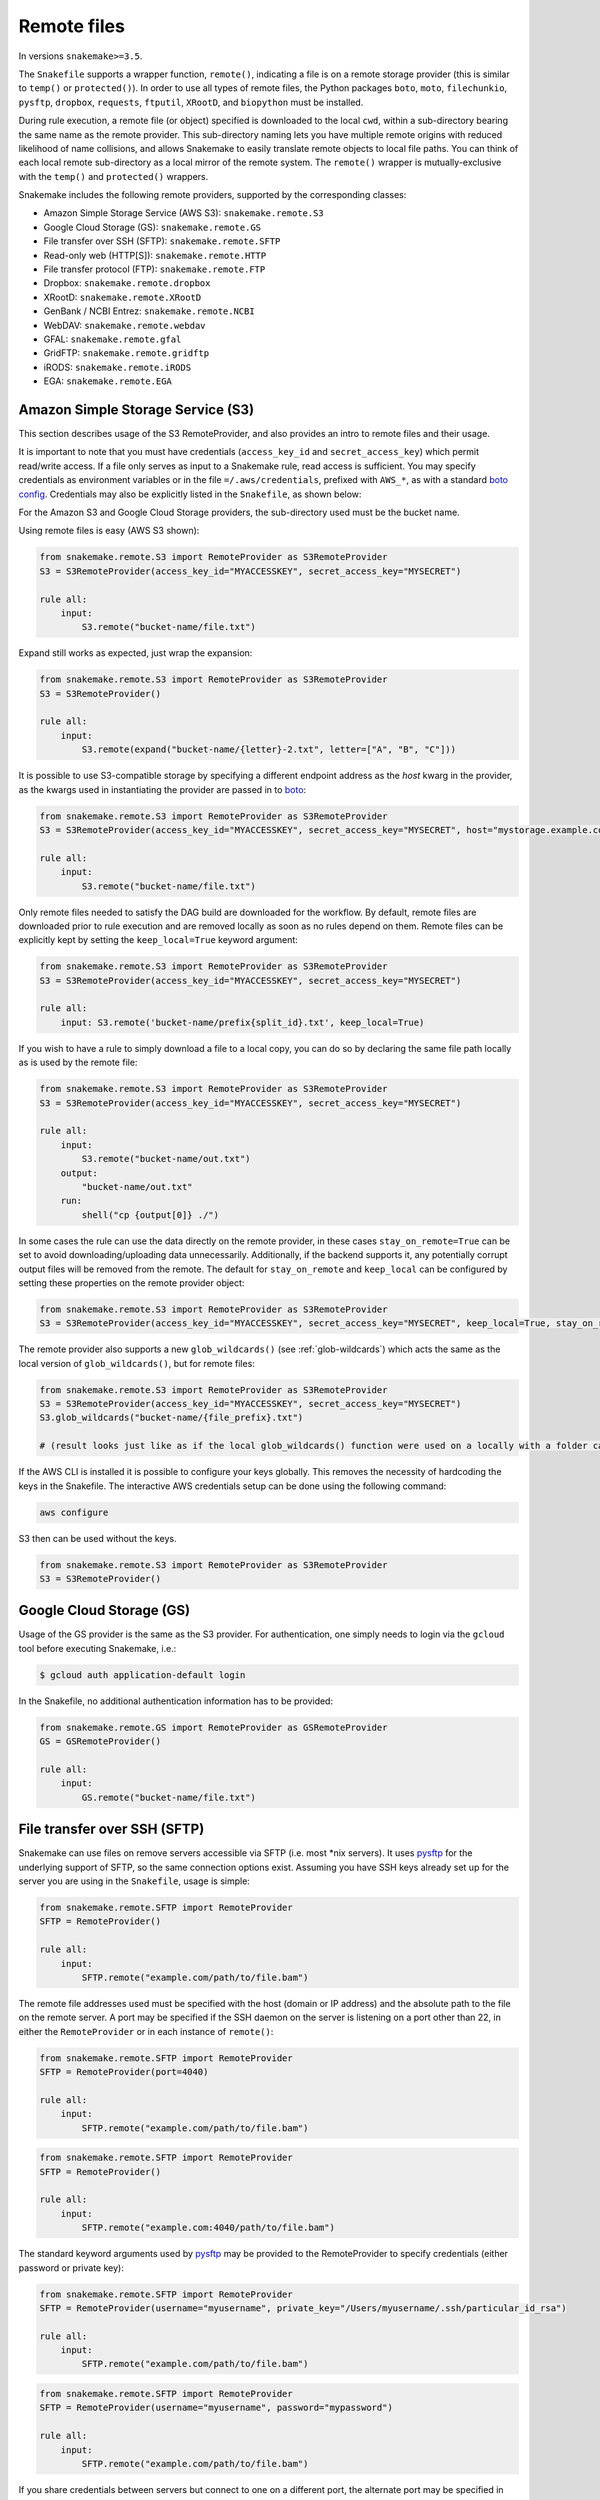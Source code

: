 .. _snakefiles-remote_files:

============
Remote files
============

In versions ``snakemake>=3.5``.

The ``Snakefile`` supports a wrapper function, ``remote()``, indicating a file is on a remote storage provider (this is similar to ``temp()`` or ``protected()``). In order to use all types of remote files, the Python packages ``boto``, ``moto``, ``filechunkio``, ``pysftp``, ``dropbox``, ``requests``, ``ftputil``, ``XRootD``, and ``biopython`` must be installed.

During rule execution, a remote file (or object) specified is downloaded to the local ``cwd``, within a sub-directory bearing the same name as the remote provider. This sub-directory naming lets you have multiple remote origins with reduced likelihood of name collisions, and allows Snakemake to easily translate remote objects to local file paths. You can think of each local remote sub-directory as a local mirror of the remote system. The ``remote()`` wrapper is mutually-exclusive with the ``temp()`` and ``protected()`` wrappers.

Snakemake includes the following remote providers, supported by the corresponding classes:

* Amazon Simple Storage Service (AWS S3): ``snakemake.remote.S3``
* Google Cloud Storage (GS): ``snakemake.remote.GS``
* File transfer over SSH (SFTP): ``snakemake.remote.SFTP``
* Read-only web (HTTP[S]): ``snakemake.remote.HTTP``
* File transfer protocol (FTP): ``snakemake.remote.FTP``
* Dropbox: ``snakemake.remote.dropbox``
* XRootD: ``snakemake.remote.XRootD``
* GenBank / NCBI Entrez: ``snakemake.remote.NCBI``
* WebDAV: ``snakemake.remote.webdav``
* GFAL: ``snakemake.remote.gfal``
* GridFTP: ``snakemake.remote.gridftp``
* iRODS: ``snakemake.remote.iRODS``
* EGA: ``snakemake.remote.EGA``

Amazon Simple Storage Service (S3)
==================================

This section describes usage of the S3 RemoteProvider, and also provides an intro to remote files and their usage.

It is important to note that you must have credentials (``access_key_id`` and ``secret_access_key``) which permit read/write access. If a file only serves as input to a Snakemake rule, read access is sufficient. You may specify credentials as environment variables or in the file ``=/.aws/credentials``, prefixed with ``AWS_*``, as with a standard `boto config <http://boto.readthedocs.org/en/latest/boto_config_tut.html>`_. Credentials may also be explicitly listed in the ``Snakefile``, as shown below:

For the Amazon S3 and Google Cloud Storage providers, the sub-directory used must be the bucket name.

Using remote files is easy (AWS S3 shown):

.. code-block:: python

    from snakemake.remote.S3 import RemoteProvider as S3RemoteProvider
    S3 = S3RemoteProvider(access_key_id="MYACCESSKEY", secret_access_key="MYSECRET")

    rule all:
        input:
            S3.remote("bucket-name/file.txt")

Expand still works as expected, just wrap the expansion:


.. code-block:: python

    from snakemake.remote.S3 import RemoteProvider as S3RemoteProvider
    S3 = S3RemoteProvider()

    rule all:
        input:
            S3.remote(expand("bucket-name/{letter}-2.txt", letter=["A", "B", "C"]))

It is possible to use S3-compatible storage by specifying a different endpoint address as the `host` kwarg in the provider, as the kwargs used in instantiating the provider are passed in to `boto <https://boto.readthedocs.org/en/latest/ref/s3.html#boto.s3.connection.S3Connection>`_:

.. code-block:: python

    from snakemake.remote.S3 import RemoteProvider as S3RemoteProvider
    S3 = S3RemoteProvider(access_key_id="MYACCESSKEY", secret_access_key="MYSECRET", host="mystorage.example.com")

    rule all:
        input:
            S3.remote("bucket-name/file.txt")

Only remote files needed to satisfy the DAG build are downloaded for the workflow. By default, remote files are downloaded prior to rule execution and are removed locally as soon as no rules depend on them. Remote files can be explicitly kept by setting the ``keep_local=True`` keyword argument:

.. code-block:: python

    from snakemake.remote.S3 import RemoteProvider as S3RemoteProvider
    S3 = S3RemoteProvider(access_key_id="MYACCESSKEY", secret_access_key="MYSECRET")

    rule all:
        input: S3.remote('bucket-name/prefix{split_id}.txt', keep_local=True)

If you wish to have a rule to simply download a file to a local copy, you can do so by declaring the same file path locally as is used by the remote file:

.. code-block:: python

    from snakemake.remote.S3 import RemoteProvider as S3RemoteProvider
    S3 = S3RemoteProvider(access_key_id="MYACCESSKEY", secret_access_key="MYSECRET")

    rule all:
        input:
            S3.remote("bucket-name/out.txt")
        output:
            "bucket-name/out.txt"
        run:
            shell("cp {output[0]} ./")

In some cases the rule can use the data directly on the remote provider, in these cases ``stay_on_remote=True`` can be set to avoid downloading/uploading data unnecessarily. Additionally, if the backend supports it, any potentially corrupt output files will be removed from the remote. The default for ``stay_on_remote`` and ``keep_local`` can be configured by setting these properties on the remote provider object:

.. code-block:: python

    from snakemake.remote.S3 import RemoteProvider as S3RemoteProvider
    S3 = S3RemoteProvider(access_key_id="MYACCESSKEY", secret_access_key="MYSECRET", keep_local=True, stay_on_remote=True)

The remote provider also supports a new ``glob_wildcards()`` (see :ref:`glob-wildcards`) which acts the same as the local version of ``glob_wildcards()``, but for remote files:

.. code-block:: python

    from snakemake.remote.S3 import RemoteProvider as S3RemoteProvider
    S3 = S3RemoteProvider(access_key_id="MYACCESSKEY", secret_access_key="MYSECRET")
    S3.glob_wildcards("bucket-name/{file_prefix}.txt")

    # (result looks just like as if the local glob_wildcards() function were used on a locally with a folder called "bucket-name")

If the AWS CLI is installed it is possible to configure your keys globally. This removes the necessity of hardcoding the keys in the Snakefile. The interactive AWS credentials setup can be done using the following command:

.. code-block:: python

    aws configure

S3 then can be used without the keys.

.. code-block:: python

    from snakemake.remote.S3 import RemoteProvider as S3RemoteProvider
    S3 = S3RemoteProvider()

Google Cloud Storage (GS)
=========================

Usage of the GS provider is the same as the S3 provider.
For authentication, one simply needs to login via the ``gcloud`` tool before
executing Snakemake, i.e.:

.. code-block:: console

    $ gcloud auth application-default login

In the Snakefile, no additional authentication information has to be provided:

.. code-block:: python

    from snakemake.remote.GS import RemoteProvider as GSRemoteProvider
    GS = GSRemoteProvider()

    rule all:
        input:
            GS.remote("bucket-name/file.txt")

File transfer over SSH (SFTP)
=============================

Snakemake can use files on remove servers accessible via SFTP (i.e. most \*nix servers).
It uses `pysftp <https://pysftp.readthedocs.org/en/release_0.2.8/pysftp.html#pysftp.Connection>`_ for the underlying support of SFTP, so the same connection options exist.
Assuming you have SSH keys already set up for the server you are using in the ``Snakefile``, usage is simple:


.. code-block:: python

    from snakemake.remote.SFTP import RemoteProvider
    SFTP = RemoteProvider()

    rule all:
        input:
            SFTP.remote("example.com/path/to/file.bam")

The remote file addresses used must be specified with the host (domain or IP address) and the absolute path to the file on the remote server. A port may be specified if the SSH daemon on the server is listening on a port other than 22, in either the ``RemoteProvider`` or in each instance of ``remote()``:

.. code-block:: python

    from snakemake.remote.SFTP import RemoteProvider
    SFTP = RemoteProvider(port=4040)

    rule all:
        input:
            SFTP.remote("example.com/path/to/file.bam")

.. code-block:: python


    from snakemake.remote.SFTP import RemoteProvider
    SFTP = RemoteProvider()

    rule all:
        input:
            SFTP.remote("example.com:4040/path/to/file.bam")

The standard keyword arguments used by `pysftp <https://pysftp.readthedocs.org/en/release_0.2.8/pysftp.html#pysftp.Connection>`_ may be provided to the RemoteProvider to specify credentials (either password or private key):

.. code-block:: python

    from snakemake.remote.SFTP import RemoteProvider
    SFTP = RemoteProvider(username="myusername", private_key="/Users/myusername/.ssh/particular_id_rsa")

    rule all:
        input:
            SFTP.remote("example.com/path/to/file.bam")

.. code-block:: python

    from snakemake.remote.SFTP import RemoteProvider
    SFTP = RemoteProvider(username="myusername", password="mypassword")

    rule all:
        input:
            SFTP.remote("example.com/path/to/file.bam")

If you share credentials between servers but connect to one on a different port, the alternate port may be specified in the ``remote()`` wrapper:

.. code-block:: python

    from snakemake.remote.SFTP import RemoteProvider
    SFTP = RemoteProvider(username="myusername", password="mypassword")

    rule all:
        input:
            SFTP.remote("some-example-server-1.com/path/to/file.bam"),
            SFTP.remote("some-example-server-2.com:2222/path/to/file.bam")

There is a ``glob_wildcards()`` function:

.. code-block:: python

    from snakemake.remote.SFTP import RemoteProvider
    SFTP = RemoteProvider()
    SFTP.glob_wildcards("example.com/path/to/{sample}.bam")

Read-only web (HTTP[s])
=======================

Snakemake can access web resources via a read-only HTTP(S) provider.
This provider can be helpful for including public web data in a workflow.

Web addresses must be specified without protocol, so if your URI looks like this:

.. code-block:: text

    http://server3.example.com/path/to/myfile.tar.gz

The URI used in the ``Snakefile`` must look like this:

.. code-block:: text

    server3.example.com/path/to/myfile.tar.gz

It is straightforward to use the HTTP provider to download a file to the `cwd`:

.. code-block:: python

    import os
    from snakemake.remote.HTTP import RemoteProvider as HTTPRemoteProvider

    HTTP = HTTPRemoteProvider()

    rule all:
        input:
            HTTP.remote("www.example.com/path/to/document.pdf", keep_local=True)
        run:
            outputName = os.path.basename(input[0])
            shell("mv {input} {outputName}")

To connect on a different port, specify the port as part of the URI string:

.. code-block:: python

    from snakemake.remote.HTTP import RemoteProvider as HTTPRemoteProvider
    HTTP = HTTPRemoteProvider()

    rule all:
        input:
            HTTP.remote("www.example.com:8080/path/to/document.pdf", keep_local=True)

By default, the HTTP provider always uses HTTPS (TLS). If you need to connect to a resource with regular HTTP (no TLS), you must explicitly include ``insecure`` as a ``kwarg`` to ``remote()``:

.. code-block:: python

    from snakemake.remote.HTTP import RemoteProvider as HTTPRemoteProvider
    HTTP = HTTPRemoteProvider()

    rule all:
        input:
            HTTP.remote("www.example.com/path/to/document.pdf", insecure=True, keep_local=True)

If the URI used includes characters not permitted in a local file path, you may include them as part of the ``additional_request_string`` in the ``kwargs`` for ``remote()``. This may also be useful for including additional parameters you don not want to be part of the local filename (since the URI string becomes the local file name).

.. code-block:: python

    from snakemake.remote.HTTP import RemoteProvider as HTTPRemoteProvider
    HTTP = HTTPRemoteProvider()

    rule all:
        input:
            HTTP.remote("example.com/query.php", additional_request_string="?range=2;3")

If the file requires authentication, you can specify a username and password for HTTP Basic Auth with the Remote Provider, or with each instance of `remote()`.
For different types of authentication, you can pass in a Python ```requests.auth`` object (see `here <http://docs.python-requests.org/en/latest/api/#authentication>`_) the `auth` ``kwarg``.

.. code-block:: python

    from snakemake.remote.HTTP import RemoteProvider as HTTPRemoteProvider
    HTTP = HTTPRemoteProvider(username="myusername", password="mypassword")

    rule all:
        input:
            HTTP.remote("example.com/interactive.php", keep_local=True)

.. code-block:: python

    from snakemake.remote.HTTP import RemoteProvider as HTTPRemoteProvider
    HTTP = HTTPRemoteProvider()

    rule all:
        input:
            HTTP.remote("example.com/interactive.php", username="myusername", password="mypassword", keep_local=True)

.. code-block:: python

    from snakemake.remote.HTTP import RemoteProvider as HTTPRemoteProvider
    HTTP = HTTPRemoteProvider()

    rule all:
        input:
            HTTP.remote("example.com/interactive.php", auth=requests.auth.HTTPDigestAuth("myusername", "mypassword"), keep_local=True)

Since remote servers do not present directory contents uniformly, ``glob_wildcards()`` is __not__ supported by the HTTP provider.

File Transfer Protocol (FTP)
============================

Snakemake can work with files stored on regular FTP.
Currently supported are authenticated FTP and anonymous FTP, excluding FTP via TLS.

Usage is similar to the SFTP provider, however the paths specified are relative to the FTP home directory (since this is typically a chroot):

.. code-block:: python

    from snakemake.remote.FTP import RemoteProvider as FTPRemoteProvider

    FTP = FTPRemoteProvider(username="myusername", password="mypassword")

    rule all:
        input:
            FTP.remote("example.com/rel/path/to/file.tar.gz")

The port may be specified in either the provider, or in each instance of `remote()`:

.. code-block:: python

    from snakemake.remote.FTP import RemoteProvider as FTPRemoteProvider

    FTP = FTPRemoteProvider(username="myusername", password="mypassword", port=2121)

    rule all:
        input:
            FTP.remote("example.com/rel/path/to/file.tar.gz")

.. code-block:: python

    from snakemake.remote.FTP import RemoteProvider as FTPRemoteProvider

    FTP = FTPRemoteProvider(username="myusername", password="mypassword")

    rule all:
        input:
            FTP.remote("example.com:2121/rel/path/to/file.tar.gz")

Anonymous download of FTP resources is possible:

.. code-block:: python

    from snakemake.remote.FTP import RemoteProvider as FTPRemoteProvider
    FTP = FTPRemoteProvider()

    rule all:
        input:
            # only keeping the file so we can move it out to the cwd
            FTP.remote("example.com/rel/path/to/file.tar.gz", keep_local=True)
        run:
            shell("mv {input} ./")

``glob_wildcards()``:

.. code-block:: python

    from snakemake.remote.FTP import RemoteProvider as FTPRemoteProvider
    FTP = FTPRemoteProvider(username="myusername", password="mypassword")

    print(FTP.glob_wildcards("example.com/somedir/{file}.txt"))

Setting `immediate_close=True` allows the use of a large number of remote FTP input files in a job where the endpoint server limits the number of concurrent connections. When `immediate_close=True`, Snakemake will terminate FTP connections after each remote file action (`exists()`, `size()`, `download()`, `mtime()`, etc.). This is in contrast to the default behavior which caches FTP details and leaves the connection open across actions to improve performance (closing the connection upon job termination).  :

.. code-block:: python

    from snakemake.remote.FTP import RemoteProvider as FTPRemoteProvider
    FTP = FTPRemoteProvider()

    rule all:
        input:
            # only keep the file so we can move it out to the cwd
            # This server limits the number of concurrent connections so we need to have Snakemake close each after each FTP action.
            FTP.remote(expand("ftp.example.com/rel/path/to/{file}", file=large_list), keep_local=True, immediate_close=True)
        run:
            shell("mv {input} ./")

``glob_wildcards()``:

.. code-block:: python

    from snakemake.remote.FTP import RemoteProvider as FTPRemoteProvider
    FTP = FTPRemoteProvider(username="myusername", password="mypassword")

    print(FTP.glob_wildcards("example.com/somedir/{file}.txt"))

Dropbox
=======

The Dropbox remote provider allows you to upload and download from your `Dropbox <https://www.dropbox.com>`_ account without having the client installed on your machine. In order to use the provider you  first need to register an "app" on the `Dropbox developer website <https://www.dropbox.com/developers/apps/create>`_, with access to the Full Dropbox. After registering, generate an OAuth2 access token. You will need the token to use the Snakemake Dropbox remote provider.

Using the Dropbox provider is straightforward:

.. code-block:: python

    from snakemake.remote.dropbox import RemoteProvider as DropboxRemoteProvider
    DBox = DropboxRemoteProvider(oauth2_access_token="mytoken")

    rule all:
        input:
            DBox.remote("path/to/input.txt")

``glob_wildcards()`` is supported:

.. code-block:: python

    from snakemake.remote.dropbox import RemoteProvider as DropboxRemoteProvider
    DBox = DropboxRemoteProvider(oauth2_access_token="mytoken")

    DBox.glob_wildcards("path/to/{title}.txt")

Note that Dropbox paths are case-insensitive.

XRootD
=======

Snakemake can be used with `XRootD <http://xrootd.org/>`_ backed storage provided the python bindings are installed.
This is typically most useful when combined with the ``stay_on_remote`` flag to minimise local storage requirements.
This flag can be overridden on a file by file basis as described in the S3 remote. Additionally ``glob_wildcards()`` is supported:

.. code-block:: python

    from snakemake.remote.XRootD import RemoteProvider as XRootDRemoteProvider

    XRootD = XRootDRemoteProvider(stay_on_remote=True)
    file_numbers = XRootD.glob_wildcards("root://eospublic.cern.ch//eos/opendata/lhcb/MasterclassDatasets/D0lifetime/2014/mclasseventv2_D0_{n}.root")

    rule all:
        input:
            XRootD.remote(expand("local_data/mclasseventv2_D0_{n}.root", n=file_numbers))

    rule make_data:
        input:
            XRootD.remote("root://eospublic.cern.ch//eos/opendata/lhcb/MasterclassDatasets/D0lifetime/2014/mclasseventv2_D0_{n}.root")
        output:
            'local_data/mclasseventv2_D0_{n}.root'
        shell:
            'xrdcp {input[0]} {output[0]}'

GenBank / NCBI Entrez
=====================

Snakemake can directly source input files from `GenBank <https://www.ncbi.nlm.nih.gov/genbank/>`_ and other `NCBI Entrez databases <https://www.ncbi.nlm.nih.gov/books/NBK25497/table/chapter2.T._entrez_unique_identifiers_ui/?report=objectonly>`_ if the Biopython library is installed.

.. code-block:: python

    from snakemake.remote.NCBI import RemoteProvider as NCBIRemoteProvider
    NCBI = NCBIRemoteProvider(email="someone@example.com") # email required by NCBI to prevent abuse

    rule all:
        input:
            "size.txt"

    rule download_and_count:
        input:
            NCBI.remote("KY785484.1.fasta", db="nuccore")
        output:
            "size.txt"
        run:
            shell("wc -c {input} > {output}")

The output format and source database of a record retrieved from GenBank is inferred from the file extension specified. For example, ``NCBI.RemoteProvider().remote("KY785484.1.fasta", db="nuccore")`` will download a FASTA file while ``NCBI.RemoteProvider().remote("KY785484.1.gb", db="nuccore")`` will download a GenBank-format file. If the options are ambiguous, Snakemake will raise an exception and inform the user of possible format choices. To see available formats, consult the `Entrez EFetch documentation <https://www.ncbi.nlm.nih.gov/books/NBK25499/table/chapter4.T._valid_values_of__retmode_and/?report=objectonly>`_. To view the valid file extensions for these formats, access ``NCBI.RemoteProvider()._gb.valid_extensions``, or instantiate an ``NCBI.NCBIHelper()`` and access ``NCBI.NCBIHelper().valid_extensions`` (this is a property).

When used in conjunction with ``NCBI.RemoteProvider().search()``, Snakemake and ``NCBI.RemoteProvider().remote()`` can be used to find accessions by query and download them:

.. code-block:: python

    from snakemake.remote.NCBI import RemoteProvider as NCBIRemoteProvider
    NCBI = NCBIRemoteProvider(email="someone@example.com") # email required by NCBI to prevent abuse

    # get accessions for the first 3 results in a search for full-length Zika virus genomes
    # the query parameter accepts standard GenBank search syntax
    query = '"Zika virus"[Organism] AND (("9000"[SLEN] : "20000"[SLEN]) AND ("2017/03/20"[PDAT] : "2017/03/24"[PDAT])) '
    accessions = NCBI.search(query, retmax=3)

    # give the accessions a file extension to help the RemoteProvider determine the
    # proper output type.
    input_files = expand("{acc}.fasta", acc=accessions)

    rule all:
        input:
            "sizes.txt"

    rule download_and_count:
        input:
            # Since *.fasta files could come from several different databases, specify the database here.
            # if the input files are ambiguous, the provider will alert the user with possible options
            # standard options like "seq_start" are supported
            NCBI.remote(input_files, db="nuccore", seq_start=5000)

        output:
            "sizes.txt"
        run:
            shell("wc -c {input} > sizes.txt")

Normally, all accessions for a query are returned from ``NCBI.RemoteProvider.search()``. To truncate the results, specify ``retmax=<desired_number>``. Standard Entrez `fetch query options <https://www.ncbi.nlm.nih.gov/books/NBK25499/#chapter4.EFetch>`_ are supported as kwargs, and may be passed in to ``NCBI.RemoteProvider.remote()`` and ``NCBI.RemoteProvider.search()``.

WebDAV
======

WebDAV support is currently ``experimental`` and available in Snakemake 4.0 and later.

Snakemake supports reading and writing WebDAV remote files. The protocol defaults to ``https://``, but insecure connections
can be used by specifying ``protocol=="http://"``. Similarly, the port defaults to 443, and can be overridden by specifying ``port=##`` or by including the port as part of the file address.

.. code-block:: python

    from snakemake.remote import webdav

    webdav = webdav.RemoteProvider(username="test", password="test", protocol="http://")

    rule a:
        input:
            webdav.remote("example.com:8888/path/to/input_file.csv"),
        shell:
            # do something


GFAL
====

GFAL support is available in Snakemake 4.1 and later.

Snakemake supports reading and writing remote files via the `GFAL <https://dmc.web.cern.ch/projects/gfal-2/home>`_ command line client (gfal-* commands).
By this, it supports various grid storage protocols like `GridFTP <https://en.wikipedia.org/wiki/GridFTP>`_.
In general, if you are able to use the `gfal-*` commands directly, Snakemake support for GFAL will work as well.

.. code-block:: python

    from snakemake.remote import gfal

    gfal = gfal.RemoteProvider(retry=5)

    rule a:
        input:
            gfal.remote("gridftp.grid.sara.nl:2811/path/to/infile.txt")
        output:
            gfal.remote("gridftp.grid.sara.nl:2811/path/to/outfile.txt")
        shell:
            # do something

Authentication has to be setup in the system, e.g. via certificates in the ``.globus`` directory.
Usually, this is already the case and no action has to be taken.
The keyword argument to the remote provider allows to set the number of retries (10 per default) in case of failed commands (the GRID is usually relatively unreliable).
The latter may be unsupported depending on the system configuration.

Note that GFAL support used together with the flags ``--no-shared-fs`` and ``--default-remote-provider`` enables you
to transparently use Snakemake in a grid computing environment without a shared network filesystem.
For an example see the `surfsara-grid configuration profile <https://github.com/Snakemake-Profiles/surfsara-grid>`_.

GridFTP
=======

GridFTP support is available in Snakemake 4.3.0 and later.

As a more specialized alternative to the GFAL remote provider, Snakemake provides a `GridFTP <https://en.wikipedia.org/wiki/GridFTP>`_ remote provider.
This provider only supports the GridFTP protocol. Internally, it uses the `globus-url-copy <http://toolkit.globus.org/toolkit/docs/latest-stable/gridftp/user/#globus-url-copy>`_ command for downloads and uploads, while all other tasks are delegated to the GFAL remote provider.

.. code-block:: python

    from snakemake.remote import gridftp

    gridftp = gridftp.RemoteProvider(retry=5)

    rule a:
        input:
            gridftp.remote("gridftp.grid.sara.nl:2811/path/to/infile.txt")
        output:
            gridftp.remote("gridftp.grid.sara.nl:2811/path/to/outfile.txt")
        shell:
            # do something

Authentication has to be setup in the system, e.g. via certificates in the ``.globus`` directory.
Usually, this is already the case and no action has to be taken.
The keyword argument to the remote provider allows to set the number of retries (10 per default) in case of failed commands (the GRID is usually relatively unreliable).
The latter may be unsupported depending on the system configuration.

Note that GridFTP support used together with the flags ``--no-shared-fs`` and ``--default-remote-provider`` enables you
to transparently use Snakemake in a grid computing environment without a shared network filesystem.
For an example see the `surfsara-grid configuration profile <https://github.com/Snakemake-Profiles/surfsara-grid>`_.


Remote cross-provider transfers
===============================

It is possible to use Snakemake to transfer files between remote providers (using the local machine as an intermediary), as long as the sub-directory (bucket) names differ:

.. code-block:: python

    from snakemake.remote.GS import RemoteProvider as GSRemoteProvider
    from snakemake.remote.S3 import RemoteProvider as S3RemoteProvider

    GS = GSRemoteProvider(access_key_id="MYACCESSKEYID", secret_access_key="MYSECRETACCESSKEY")
    S3 = S3RemoteProvider(access_key_id="MYACCESSKEYID", secret_access_key="MYSECRETACCESSKEY")

    fileList, = S3.glob_wildcards("source-bucket/{file}.bam")
    rule all:
        input:
            GS.remote( expand("destination-bucket/{file}.bam", file=fileList) )
    rule transfer_S3_to_GS:
        input:
            S3.remote( expand("source-bucket/{file}.bam", file=fileList) )
        output:
            GS.remote( expand("destination-bucket/{file}.bam", file=fileList) )
        run:
            shell("cp {input} {output}")


iRODS
=====

You can access an iRODS server to retrieve data from and upload data to it.
If your iRODS server is not set to a certain timezone, it is using UTC. It is
advised to shift the modification time provided by iRODS (``modify_time``)
then to your timezone by providing the ``timezone`` parameter such that
timestamps coming from iRODS are converted to the correct time.

iRODS actually does not save the timestamp from your original file but creates
its own timestamp of the upload time. When iRODS downloads the file for
processing, it does not take the timestamp from the remote file. Instead,
the file will have the timestamp when it was downloaded. To get around this,
we create a metadata entry to store the original file stamp from your system
and alter the timestamp of the downloaded file accordingly. While uploading,
the metadata entries ``atime``, ``ctime`` and ``mtime`` are added. When this
entry does not exist (because this module didn't upload the file), we fall back
to the timestamp provided by iRODS with the above mentioned strategy.

To access the iRODS server you need to have an iRODS environment configuration
file available and in this file the authentication needs to be configured.
The iRODS configuration file can be created by following the `official
instructions
<https://docs.irods.org/master/system_overview/configuration/#irodsirods_environmentjson>`_).

The default location for the configuration file is
``~/.irods/irods_environment.json``.  The ``RemoteProvider()`` class accepts
the parameter ``irods_env_file`` where an alternative path to the
``irods_environment.json`` file can be specified.  Another way is to export the
environment variable ``IRODS_ENVIRONMENT_FILE`` in your shell to specify the
location.

There are several ways to configure the authentication against the iRODS
server, depending on what your iRODS server offers. If you are using the
authentication via password, the default location of the authentication file is
``~/.irods/.irodsA``. Usually this file is generated with the ``iinit`` command
from the ``iCommands`` program suite. Inside the ``irods_environment.json``
file, the parameter ``"irods_authentication_file"`` can be set to specifiy an
alternative location for the ``.irodsA`` file. Another possibility to change
the location is to export the environment variable
``IRODS_AUTHENTICATION_FILE``.

The ``glob_wildcards()`` function is supported.

.. code-block:: python

    from snakemake.remote.iRODS import RemoteProvider

    irods = RemoteProvider(irods_env_file='setup-data/irods_environment.json',
                           timezone="Europe/Berlin") # all parameters are optional

    # please note the comma after the variable name!
    # access: irods.remote(expand('home/rods/{f}), f=files))
    files, = irods.glob_wildcards('home/rods/{files})

    rule all:
        input:
            irods.remote('home/rods/testfile.out'),

    rule gen:
        input:
            irods.remote('home/rods/testfile.in')
        output:
            irods.remote('home/rods/testfile.out')
        shell:
            r"""
            touch {output}
            """

An example for the iRODS configuration file (``irods_environment.json``):

.. code-block:: json

    {
        "irods_host": "localhost",
        "irods_port": 1247,
        "irods_user_name": "rods",
        "irods_zone_name": "tempZone",
        "irods_authentication_file": "setup-data/.irodsA"
    }


Please note that the ``zone`` folder is not included in the path as it will be
taken from the configuration file. The path also must not start with a ``/``.

By default, temporarily stored local files are removed. You can specify anyway
the parameter ``overwrite`` to tell iRODS to overwrite existing files that are
downloaded, because iRODS complains if a local file already exists when a
download attempt is issued (uploading is not a problem, though).

In the Snakemake source directory in ``snakemake/tests/test_remote_irods`` you
can find a working example.


EGA
===

The European Genome-phenome Archive (EGA) is a service for permanent archiving
and sharing of all types of personally identifiable genetic and phenotypic data
resulting from biomedical research projects.

From version 5.2 on, Snakemake provides experimental support to use EGA as a remote provider, such that
EGA hosted files can be transparently used as input.
For this to work, you need to define your username and password as environment
variables ``EGA_USERNAME`` and ``EGA_PASSWORD``.

Files in a dataset are addressed via the pattern ``ega/<dataset_id>/<filename>``.
Note that the filename should not include the ``.cip`` ending that is sometimes displayed in EGA listings:

.. code-block:: python

  import snakemake.remote.EGA as EGA

  ega = EGA.RemoteProvider()


  rule a:
    input:
        ega.remote("ega/EGAD00001002142/COLO_829_EPleasance_TGENPipe.bam.bai")
    output:
        "data/COLO_829BL_BCGSC_IlluminaPipe.bam.bai"
    shell:
        "cp {input} {output}"

Upon download, Snakemake will automatically decrypt the file and check the MD5 hash.
